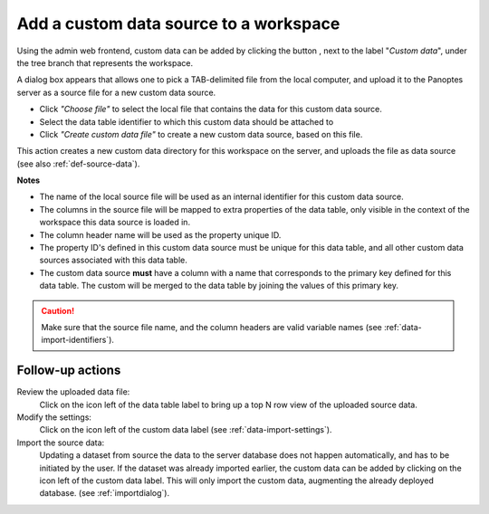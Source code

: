 .. |buttonnew| image:: /buttons/new.png
.. |buttonedit| image:: /buttons/edit.png
.. |buttonrun| image:: /buttons/run.png
.. |buttonviewdata| image:: /buttons/viewdata.png

.. _data-import-addcustomdata:

Add a custom data source to a workspace
---------------------------------------

Using the admin web frontend, custom data can be added by clicking the button |buttonnew|, next to the label "*Custom data*",
under the tree branch that represents the workspace.

A dialog box appears that allows one to pick a TAB-delimited file from the local computer,
and upload it to the Panoptes server as a source file for a new custom data source.

- Click *"Choose file"* to select the local file that contains the data for this custom data source.
- Select the data table identifier to which this custom data should be attached to
- Click *"Create custom data file"* to create a new custom data source, based on this file.


This action creates a new custom data directory for this workspace on the server, and uploads the file as data source
(see also :ref:`def-source-data`).

**Notes**

- The name of the local source file will be used as an internal identifier for this custom data source.
- The columns in the source file will be mapped to extra properties of the data table,
  only visible in the context of the workspace this data source is loaded in.
- The column header name will be used as the property unique ID.
- The property ID's defined in this custom data source must be unique for this data table,
  and all other custom data sources associated with this data table.
- The custom data source **must** have a column with a name that corresponds to the primary key defined for this data table.
  The custom will be merged to the data table by joining the values of this primary key.


.. Caution::
   Make sure that the source file name, and the column headers are valid variable names (see :ref:`data-import-identifiers`).


Follow-up actions
~~~~~~~~~~~~~~~~~

Review the uploaded data file:
  Click on the |buttonviewdata| icon left of the data table label to bring up a top N row view of the uploaded source data.

Modify the settings:
  Click on the |buttonedit| icon left of the custom data label
  (see :ref:`data-import-settings`).

Import the source data:
  Updating a dataset from source the data to the server database does not happen automatically, and has to be initiated by the user.
  If the dataset was already imported earlier, the custom data can be added by clicking on the |buttonrun| icon left of the custom data label.
  This will only import the custom data, augmenting the already deployed database.
  (see :ref:`importdialog`).